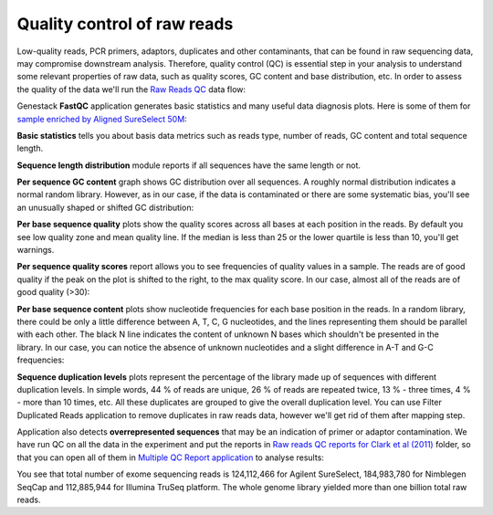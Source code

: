 Quality control of raw reads
****************************

Low-quality reads, PCR primers, adaptors, duplicates and other contaminants,
that can be found in raw sequencing data, may compromise downstream analysis.
Therefore, quality control (QC) is essential step in your analysis to
understand some relevant properties of raw data, such as quality scores, GC
content and base distribution, etc. In order to assess the quality of the
data we'll run the `Raw Reads QC`_ data flow:

.. raw:: html

    <iframe width="640" height="360" src="https://www.youtube.com/embed/pBoCPytRf68" frameborder="0" allowfullscreen="1">&nbsp;</iframe>

Genestack **FastQC** application generates basic statistics and many useful data
diagnosis plots. Here is some of them for `sample enriched by Aligned SureSelect 50M`_:

.. image:: images/WES_FastQC_report1.png

**Basic statistics** tells you about basis data metrics such as reads type,
number of reads, GC content and total sequence length.

**Sequence length distribution** module reports if all sequences have the
same length or not.

**Per sequence GC content** graph shows GC distribution over all sequences. A
roughly normal distribution indicates a normal random library. However, as in
our case, if the data is contaminated or there are some systematic bias,
you'll see an unusually shaped or shifted GC distribution:

.. image:: images/WES_per_sequnce_GC_content.png

**Per base sequence quality** plots show the quality scores across all bases
at each position in the reads. By default you see low quality zone and mean
quality line. If the median is less than 25 or the lower quartile is less
than 10, you'll get warnings.

.. image:: images/WES_per_base_sequence_quality.png

**Per sequence quality scores** report allows you to see frequencies of
quality values in a sample. The reads are of good quality if the peak on the
plot is shifted to the right, to the max quality score. In our case, almost
all of the reads are of good quality (>30):

.. image:: images/WES_per_sequence_quality_scores.png

**Per base sequence content** plots show nucleotide frequencies for each base
position in the reads. In a random library, there could be only a little
difference between A, T, C, G nucleotides, and the lines representing them
should be parallel with each other. The black N line indicates the content of
unknown N bases which shouldn't be presented in the library. In our case, you
can notice the absence of unknown nucleotides and a slight difference in A-T
and G-C frequencies:

.. image:: images/WES_per_base_sequence_content.png

**Sequence duplication levels** plots represent the percentage of the library
made up of sequences with different duplication levels. In simple words, 44 %
of reads are unique, 26 % of reads are repeated twice, 13 % - three times, 4 % -
more than 10 times, etc. All these duplicates are grouped to give the overall
duplication level. You can use Filter Duplicated Reads application to remove
duplicates in raw reads data, however we'll get rid of them after mapping step.

.. image:: images/WES_sequence_duplication_levels.png

Application also detects **overrepresented sequences** that may be an
indication of primer or adaptor contamination. We have run QC on all the data
in the experiment and put the reports in `Raw reads QC reports for Clark et al
(2011)`_ folder, so that you can open all of them in `Multiple QC Report
application`_ to analyse results:

.. image:: images/WES_Multiple_Raw.png

You see that total number of exome sequencing reads is 124,112,466 for
Agilent SureSelect, 184,983,780 for Nimblegen SeqCap and 112,885,944 for
Illumina TruSeq platform. The whole genome library yielded more than one
billion total raw reads.


.. _Raw Reads QC: https://platform.genestack.org/endpoint/application/run/genestack/dataflowrunner?a=GSF969011&action=createFromSources
.. _sample enriched by Aligned SureSelect 50M: https://platform.genestack.org/endpoint/application/run/genestack/fastqc-report?a=GSF970289&action=viewFile
.. _Raw reads QC reports for Clark et al (2011): https://platform.genestack.org/endpoint/application/run/genestack/filebrowser?a=GSF970288&action=viewFile
.. _Multiple QC Report application: https://platform.genestack.org/endpoint/application/run/genestack/multiple-qc-plotter?a=GSF999102&action=viewFile
